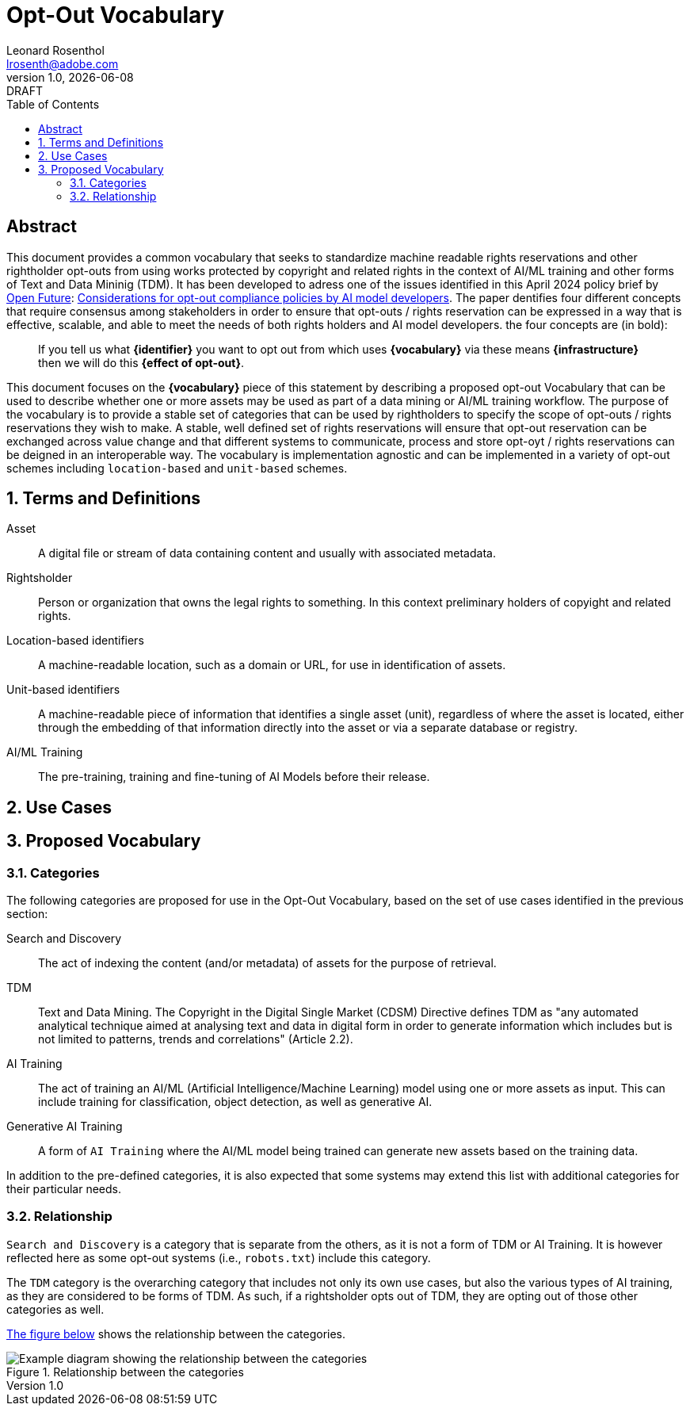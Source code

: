 = Opt-Out Vocabulary
Leonard Rosenthol <lrosenth@adobe.com>
1.0, {docdate}: DRAFT
:toc: macro
:outlinelevels: 3 
:appendix-caption: Appendix

ifdef::backend-pdf[]
[.authors]
// {author} + 
{revnumber} {revremark} : {revdate}
endif::[]

// table of contents goes here
toc::[] 

// [abstract]
== Abstract

This document provides a common vocabulary that seeks to standardize machine readable rights reservations and other rightholder opt-outs from using works protected by copyright and related rights in the context of AI/ML training and other forms of Text and Data Mininig (TDM). It has been developed to adress one of the issues identified in this April 2024 policy brief by https://openfuture.eu[Open Future]: https://openfuture.eu/wp-content/uploads/2024/05/240516considerations_of_opt-out_compliance_policies.pdf[Considerations for opt-out compliance policies by AI model developers]. The paper dentifies four different concepts that require consensus among stakeholders in order to ensure that opt-outs / rights reservation can be expressed in a way that is effective, scalable, and able to meet the needs of both rights holders and AI model developers. the four concepts are (in bold): 

> If you tell us what **{identifier}** you want to opt out from which uses **{vocabulary}** via these means **{infrastructure}** then we will do this **{effect of opt-out}**.

This document focuses on the **{vocabulary}** piece of this statement by describing a proposed opt-out Vocabulary that can be used to describe whether one or more assets may be used as part of a data mining or AI/ML training workflow. The purpose of the vocabulary is to provide a stable set of categories that can be used by rightholders to specify the scope of opt-outs / rights reservations they wish to make. A stable, well defined set of rights reservations will ensure that opt-out reservation can be exchanged across value change and that different systems to communicate, process and store opt-oyt / rights reservations can be deigned in an interoperable way. The vocabulary is implementation agnostic and can be implemented in a variety of opt-out schemes including `location-based` and `unit-based` schemes. 

// page break
<<<

// start numbering the sections from here...
:sectnums:

== Terms and Definitions

Asset:: A digital file or stream of data containing content and usually with associated metadata. 

Rightsholder:: Person or organization that owns the legal rights to something. In this context preliminary holders of copyight and related rights.

Location-based identifiers:: A machine-readable location, such as a domain or URL, for use in identification of assets. 

Unit-based identifiers:: A machine-readable piece of information that identifies a single asset (unit), regardless of where the asset is located, either through the embedding of that information directly into the asset or via a separate database or registry.

AI/ML Training:: The pre-training, training and fine-tuning of AI Models before their release. 

== Use Cases

== Proposed Vocabulary

=== Categories

The following categories are proposed for use in the Opt-Out Vocabulary, based on the set of use cases identified in the previous section:

Search and Discovery:: The act of indexing the content (and/or metadata) of assets for the purpose of retrieval.

TDM:: Text and Data Mining. The Copyright in the Digital Single Market (CDSM) Directive defines TDM as "any automated analytical technique aimed at analysing text and data in digital form in order to generate information which includes but is not limited to patterns, trends and correlations" (Article 2.2).

AI Training:: The act of training an AI/ML (Artificial Intelligence/Machine Learning) model using one or more assets as input. This can include training for classification, object detection, as well as generative AI.

Generative AI Training:: A form of `AI Training` where the AI/ML model being trained can generate new assets based on the training data.

In addition to the pre-defined categories, it is also expected that some systems may extend this list with additional categories for their particular needs.

=== Relationship

`Search and Discovery` is a category that is separate from the others, as it is not a form of TDM or AI Training. It is however reflected here as some opt-out systems (i.e., `robots.txt`) include this category.

The `TDM` category is the overarching category that includes not only its own use cases, but also the various types of AI training, as they are considered to be forms of TDM.  As such, if a rightsholder opts out of TDM, they are opting out of those other categories as well.

<<categories-diagram, The figure below>> shows the relationship between the categories.

[[categories.diagram]]
.Relationship between the categories
image::categories.drawio.svg[Example diagram showing the relationship between the categories]
